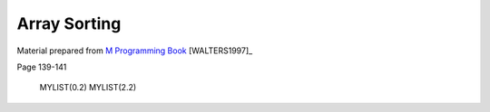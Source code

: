 =============
Array Sorting
=============

Material prepared from `M Programming Book`_ [WALTERS1997]_

Page 139-141

    MYLIST(0.2)
    MYLIST(2.2)

.. _M Programming book: http://books.google.com/books?id=jo8_Mtmp30kC&printsec=frontcover&dq=M+Programming&hl=en&sa=X&ei=2mktT--GHajw0gHnkKWUCw&ved=0CDIQ6AEwAA#v=onepage&q=M%20Programming&f=false
